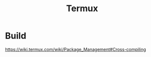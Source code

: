 #+TITLE: Termux
#+WIKI: android

* Build

https://wiki.termux.com/wiki/Package_Management#Cross-compiling
